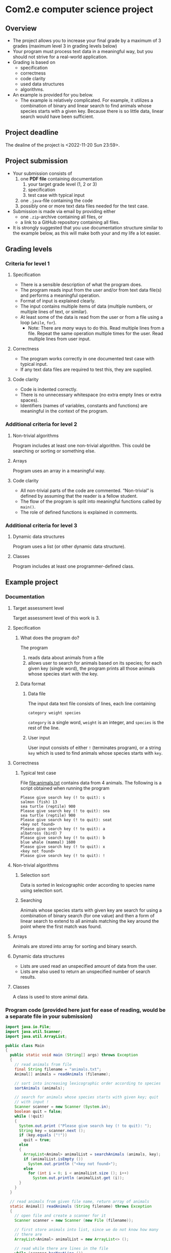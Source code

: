 * Com2.e computer science project
** Overview
   - The project allows you to increase your final grade by a maximum
     of 3 grades (maximum level 3 in grading levels below)
   - Your program must process text data in a meaningful way, but you
     should not strive for a real-world application.
   - Grading is based on
     - specification
     - correctness
     - code clarity
     - used data structures
     - algorithms.
   - An example is provided for you below.
     - The example is relatively complicated. For example, it utilizes
       a combination of binary and linear search to find animals whose
       species starts with a given key. Because there is so little
       data, linear search would have been sufficient.

** Project deadline
   The dealine of the project is <2022-11-20 Sun 23:59>.

** Project submission
   - Your submission consists of
     1. one *PDF file* containing documentation
        1. your target grade level (1, 2 or 3)
        2. specification
        3. test case with typical input
     2. one ~.java~-file containing the code
     3. possibly one or more text data files needed for the test case.
   - Submission is made via email by providing either
     - one ~.zip~-archive containing all files, or
     - a link to a GitHub repository containing all files.
   - It is strongly suggested that you use documentation structure
     similar to the example below, as this will make both your and my
     life a lot easier.
   
** Grading levels
*** Criteria for level 1
**** Specification
     - There is a sensible description of what the program does.
     - The program reads input from the user and/or from text data
       file(s) and performs a meaningful operation.
     - Format of input is explained clearly.
     - The input contains multiple items of data (multiple numbers, or
       multiple lines of text, or similar).
     - At least some of the data is read from the user or from a file
       using a loop (~while~, ~for~).
       - Note: There are /many/ ways to do this. Read multiple lines
         from a file. Repeat the same operation multiple times for the
         user. Read multiple lines from user input.
**** Correctness
     - The program works correctly in one documented test case with
       typical input.
     - If any text data files are required to test this, they are
       supplied.
**** Code clarity
     - Code is indented correctly.
     - There is no unnecessary whitespace (no extra empty lines or
       extra spaces).
     - Identifiers (names of variables, constants and functions) are
       meaningful in the context of the program.
*** Additional criteria for level 2
**** Non-trivial algorithms
     Program includes at least one non-trivial algorithm. This could
     be searching or sorting or something else.
**** Arrays
     Program uses an array in a meaningful way.
**** Code clarity
     - All non-trivial parts of the code are
       commented. \ldquo{}Non-trivial\rdquo is defined by assuming
       that the reader is a fellow student.
     - The flow of the program is split into meaningful functions
       called by ~main()~.
     - The role of defined functions is explained in comments.
*** Additional criteria for level 3
**** Dynamic data structures
     Program uses a list (or other dynamic data structure).
**** Classes
     Program includes at least one programmer-defined class.
** Example project
*** Documentation
**** Target assessment level
     Target assessment level of this work is 3.
**** Specification
***** What does the program do?
      The program
      1. reads data about animals from a file
      2. allows user to search for animals based on its species; for
         each given key (single word), the program prints all those
         animals whose species start with the key.
***** Data format
****** Data file
       The input data text file consists of lines, each line
       containing
       #+begin_center
       =category weight species=
       #+end_center
       =category= is a single word, =weight= is an integer, and
       =species= is the rest of the line.
****** User input
       User input consists of either =!= (terminates program), or a
       string =key= which is used to find animals whose species starts
       with =key=.
**** Correctness
***** Typical test case
      File [[file:animals.txt]] contains data from 4 animals. The
      following is a script obtained when running the program

      #+begin_example
      Please give search key (! to quit): s
      salmon (fish) 13
      sea turtle (reptile) 900
      Please give search key (! to quit): sea
      sea turtle (reptile) 900
      Please give search key (! to quit): seat
      <key not found>
      Please give search key (! to quit): a
      albatross (bird) 7
      Please give search key (! to quit): b
      blue whale (mammal) 1600
      Please give search key (! to quit): x
      <key not found>
      Please give search key (! to quit): !
      #+end_example
**** Non-trivial algorithms
***** Selection sort
      Data is sorted in lexicographic order according to species name
      using selection sort.
***** Searching 
      Animals whose species starts with given key are search for using
      a combination of binary search (for one value) and then a form
      of linear search to extend to all animals matching the key
      around the point where the first match was found.
**** Arrays
     Animals are stored into array for sorting and binary search.
**** Dynamic data structures
     - Lists are used read an unspecified amount of data from the user.
     - Lists are also used to return an unspecified number of search results.
**** Classes
     A class is used to store animal data.
*** Program code (provided here just for ease of reading, would be a separate file in your submission)
    #+begin_src java :exports code :tangle Main.java
      import java.io.File;
      import java.util.Scanner;
      import java.util.ArrayList;

      public class Main
      {
        public static void main (String[] args) throws Exception
        {
          // read animals from file
          final String filename = "animals.txt";
          Animal[] animals = readAnimals (filename);

          // sort into increasing lexicographic order according to species
          sortAnimals (animals);

          // search for animals whose species starts with given key; quit
          // with input !
          Scanner scanner = new Scanner (System.in);
          boolean quit = false;
          while (!quit)
          {
            System.out.print ("Please give search key (! to quit): ");
            String key = scanner.next ();
            if (key.equals ("!"))
              quit = true;
            else
            {
              ArrayList<Animal> animalList = searchAnimals (animals, key);
              if (animalList.isEmpty ())
                System.out.println ("<key not found>");
              else
                for (int i = 0; i < animalList.size (); i++)
                  System.out.println (animalList.get (i));
            }
          }
        }

        // read animals from given file name, return array of animals
        static Animal[] readAnimals (String filename) throws Exception
        {
          // open file and create a scanner for it
          Scanner scanner = new Scanner (new File (filename));

          // first store animals into list, since we do not know how many
          // there are
          ArrayList<Animal> animalList = new ArrayList<> ();

          // read while there are lines in the file
          while (scanner.hasNextLine ())
          {
            // each line has category, weight, species
            String category = scanner.next ();
            int weight = scanner.nextInt ();

            // species is the rest of the line, with possible leading and
            // trailing whitespace trimmed
            String species = scanner.nextLine ().trim (); 

            animalList.add (new Animal (species, category, weight));
          }

          // store animals into returned array
          int numAnimals = animalList.size ();
          Animal[] animals = new Animal [numAnimals];
          for (int i = 0; i < numAnimals; i++)
            animals [i] = animalList.get (i);

          return animals;
        }

        // sort animals according to species into lexicographic order
        static void sortAnimals (Animal[] animals)
        {
          // selection sort according to species name
          for (int i = 0; i < animals.length - 1; i++)
          {
            int smallestInd = i;
            for (int j = i + 1; j < animals.length; j++)
              if (animals [smallestInd].species.compareTo (animals [j].species) > 0)
                smallestInd = j;

            // swap if smallest found is not at index i
            if (smallestInd != i)
            {
              Animal tmp = animals [i];
              animals [i] = animals [smallestInd];
              animals [smallestInd] = tmp;
            }
          }
        }

        // return a list of animals whose species start with key
        static ArrayList<Animal> searchAnimals (Animal[] animals, String key)
        {
          // binary search for one animal matching key
          int lo = 0, hi = animals.length - 1;
          int foundInd = -1; // index of found animal, negative if none found

          while (lo <= hi)
          {
            int mid = (lo + hi) / 2;
            Animal a = animals [mid];
            if (a.species.startsWith (key))
            {
              foundInd = mid;;
              break;
            }
            else if (a.species.compareTo (key) > 0)
              hi = mid - 1;
            else
              lo = mid + 1;
          }

          ArrayList<Animal> animalList = new ArrayList<> ();
          if (foundInd >= 0)
          {
            // backtrack to first animal matching key
            while (foundInd > 0 && animals [foundInd - 1].species.startsWith (key))
              foundInd--;

            // add all animals matching key
            while (foundInd < animals.length && animals [foundInd].species.startsWith (key))
            {
              animalList.add (animals [foundInd]);
              foundInd++;
            }
          }

          return animalList;
        }
      }


      class Animal
      {
        public Animal (String species, String category, int weight)
        {
          this.species = species;
          this.category = category;
          this.weight = weight;
        }

        public String toString ()
        {
          return species + " (" + category + ") " + weight;
        }

        public String species, category;
        public int weight;
      }
    #+end_src
